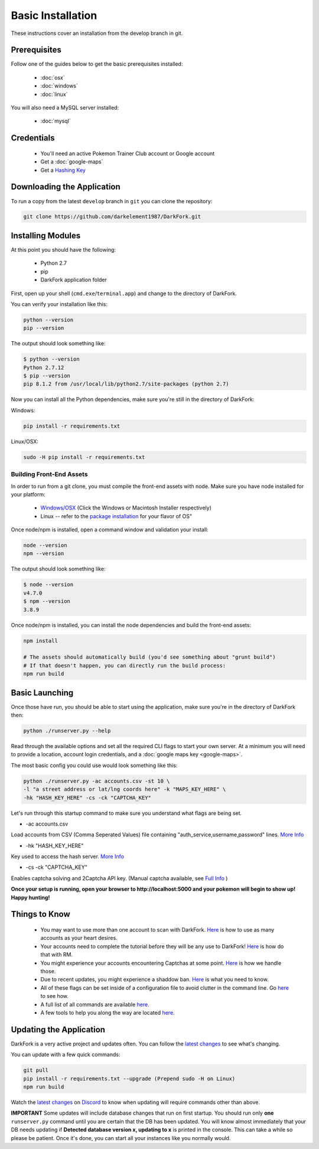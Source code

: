 Basic Installation
##################

These instructions cover an installation from the develop branch in git.

Prerequisites
*************

Follow one of the guides below to get the basic prerequisites installed:

 * :doc:`osx`
 * :doc:`windows`
 * :doc:`linux`

You will also need a MySQL server installed:

 * :doc:`mysql`

Credentials
***********

 * You'll need an active Pokemon Trainer Club account or Google account
 * Get a :doc:`google-maps`
 * Get a `Hashing Key <https://darkfork.readthedocs.io/en/develop/first-run/hashing.html>`_

Downloading the Application
***************************

To run a copy from the latest ``develop`` branch in ``git`` you can clone the repository:

.. code-block:: bash

  git clone https://github.com/darkelement1987/DarkFork.git

Installing Modules
******************

At this point you should have the following:

 * Python 2.7
 * pip
 * DarkFork application folder

First, open up your shell (``cmd.exe``/``terminal.app``) and change to the directory of DarkFork.

You can verify your installation like this:

.. code-block:: bash

  python --version
  pip --version

The output should look something like:

.. code-block:: bash

  $ python --version
  Python 2.7.12
  $ pip --version
  pip 8.1.2 from /usr/local/lib/python2.7/site-packages (python 2.7)

Now you can install all the Python dependencies, make sure you're still in the directory of DarkFork:

Windows:

.. code-block:: bash

  pip install -r requirements.txt

Linux/OSX:

.. code-block:: bash

  sudo -H pip install -r requirements.txt

Building Front-End Assets
===========================

In order to run from a git clone, you must compile the front-end assets with node. Make sure you have node installed for your platform:

 * `Windows/OSX <https://nodejs.org/en/download/>`_ (Click the Windows or Macintosh Installer respectively)
 * Linux -- refer to the `package installation <https://nodejs.org/en/download/package-manager/>`_ for your flavor of OS"

Once node/npm is installed, open a command window and validation your install:

.. code-block:: bash

  node --version
  npm --version

The output should look something like:

.. code-block:: bash

  $ node --version
  v4.7.0
  $ npm --version
  3.8.9

Once node/npm is installed, you can install the node dependencies and build the front-end assets:

.. code-block:: bash

  npm install

  # The assets should automatically build (you'd see something about "grunt build")
  # If that doesn't happen, you can directly run the build process:
  npm run build


Basic Launching
***************

Once those have run, you should be able to start using the application, make sure you're in the directory of DarkFork then:

.. code-block:: bash

  python ./runserver.py --help

Read through the available options and set all the required CLI flags to start your own server. At a minimum you will need to provide a location, account login credentials, and a :doc:`google maps key <google-maps>`.

The most basic config you could use would look something like this:

.. code-block:: bash

 python ./runserver.py -ac accounts.csv -st 10 \
 -l "a street address or lat/lng coords here" -k "MAPS_KEY_HERE" \
 -hk "HASH_KEY_HERE" -cs -ck "CAPTCHA_KEY"

Let's run through this startup command to make sure you understand what flags are being set.

* -ac accounts.csv
Load accounts from CSV (Comma Seperated Values) file containing "auth_service,username,password" lines. `More Info <http://darkfork.readthedocs.io/en/develop/first-run/multi-account.html>`_


* -hk "HASH_KEY_HERE"
Key used to access the hash server. `More Info <http://darkfork.readthedocs.io/en/develop/first-run/hashing.html>`_

* -cs -ck "CAPTCHA_KEY"
Enables captcha solving and 2Captcha API key. (Manual captcha available, see `Full Info <http://darkfork.readthedocs.io/en/develop/first-run/captchas.html>`_ )

**Once your setup is running, open your browser to http://localhost:5000 and your pokemon will begin to show up! Happy hunting!**

Things to Know
**************

 * You may want to use more than one account to scan with DarkFork. `Here <https://darkfork.readthedocs.io/en/develop/first-run/multi-account.html>`_ is how to use as many accounts as your heart desires.
 * Your accounts need to complete the tutorial before they will be any use to DarkFork! `Here <https://darkfork.readthedocs.io/en/develop/first-run/tutorial.html>`_ is how do that with RM.
 * You might experience your accounts encountering Captchas at some point. `Here <https://darkfork.readthedocs.io/en/develop/first-run/captchas.html>`_ is how we handle those.
 * Due to recent updates, you might experience a shaddow ban. `Here <https://darkfork.readthedocs.io/en/develop/first-run/Blinding.html>`_ is what you need to know.
 * All of these flags can be set inside of a configuration file to avoid clutter in the command line. Go `here <http://darkfork.readthedocs.io/en/develop/first-run/configuration-files.html>`_ to see how.
 * A full list of all commands are available `here. <https://darkfork.readthedocs.io/en/develop/first-run/commandline.html>`_
 * A few tools to help you along the way are located `here. <https://darkfork.readthedocs.io/en/develop/extras/Community-Tools.html>`_


Updating the Application
************************

DarkFork is a very active project and updates often. You can follow the `latest changes <https://github.com/darkelement1987/DarkFork/commits/devbuild>`_ to see what's changing.

You can update with a few quick commands:

.. code-block:: bash

  git pull
  pip install -r requirements.txt --upgrade (Prepend sudo -H on Linux)
  npm run build

Watch the `latest changes <https://github.com/darkelement1987/DarkFork/commits/devbuild>`_ on `Discord <https://discord.gg/RocketMap>`_ to know when updating will require commands other than above.

**IMPORTANT** Some updates will include database changes that run on first startup. You should run only **one** ``runserver.py`` command until you are certain that the DB has been updated. You will know almost immediately that your DB needs updating if **Detected database version x, updating to x** is printed in the console. This can take a while so please be patient. Once it's done, you can start all your instances like you normally would.
